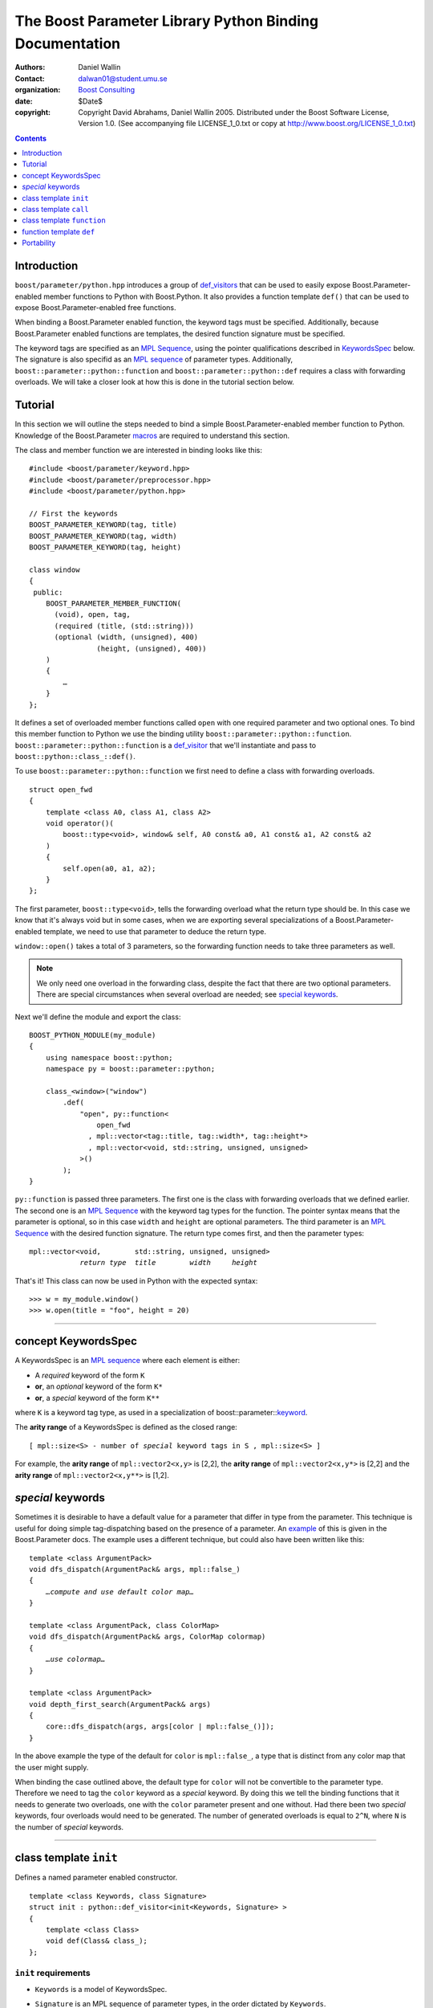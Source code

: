 +++++++++++++++++++++++++++++++++++++++++++++++++++++++++++++++++
 The Boost Parameter Library Python Binding Documentation 
+++++++++++++++++++++++++++++++++++++++++++++++++++++++++++++++++

|(logo)|__

.. |(logo)| image:: ../../../../boost.png
   :alt: Boost

__ ../../../../index.htm

:Authors:       Daniel Wallin
:Contact:       dalwan01@student.umu.se
:organization:  `Boost Consulting`_
:date:          $Date$

:copyright:     Copyright David Abrahams, Daniel Wallin
                2005. Distributed under the Boost Software License,
                Version 1.0. (See accompanying file LICENSE_1_0.txt
                or copy at http://www.boost.org/LICENSE_1_0.txt)

.. _`Boost Consulting`: http://www.boost-consulting.com


.. role:: class
    :class: class

.. role:: concept
    :class: concept

.. role:: function
    :class: function

.. |KeywordsSpec| replace:: :concept:`KeywordsSpec`

.. contents::
    :depth: 1

Introduction
------------

``boost/parameter/python.hpp`` introduces a group of def_visitors_ that can
be used to easily expose Boost.Parameter-enabled member functions to Python with 
Boost.Python. It also provides a function template ``def()`` that can be used
to expose Boost.Parameter-enabled free functions.

.. _def_visitor: def_visitors_
.. _def_visitors: ../../../python/doc/v2/def_visitor.html

When binding a Boost.Parameter enabled function, the keyword tags
must be specified.  Additionally, because Boost.Parameter enabled
functions are templates, the desired function signature must be
specified.

The keyword tags are specified as an `MPL Sequence`_, using the
pointer qualifications described in |KeywordsSpec|_ below.  The
signature is also specifid as an `MPL sequence`_ of parameter
types. Additionally, ``boost::parameter::python::function`` and
``boost::parameter::python::def`` requires a class with forwarding
overloads. We will take a closer look at how this is done in the
tutorial section below.

.. The last two sentences are terribly vague.  Which namespace is
.. ``function`` in?  Isn't the return type always needed?  What
.. else are we going to do other than pass these sequences to
.. function?

.. _`MPL Sequence`: ../../../mpl/doc/refmanual/sequences.html
.. _keywordsspec: `concept KeywordsSpec`_

Tutorial
--------

In this section we will outline the steps needed to bind a simple
Boost.Parameter-enabled member function to Python. Knowledge of the
Boost.Parameter macros_ are required to understand this section.

.. _macros: index.html

The class and member function we are interested in binding looks
like this::

  #include <boost/parameter/keyword.hpp>
  #include <boost/parameter/preprocessor.hpp>
  #include <boost/parameter/python.hpp>

  // First the keywords
  BOOST_PARAMETER_KEYWORD(tag, title)
  BOOST_PARAMETER_KEYWORD(tag, width)
  BOOST_PARAMETER_KEYWORD(tag, height)

  class window
  {
   public:
      BOOST_PARAMETER_MEMBER_FUNCTION(
        (void), open, tag,
        (required (title, (std::string)))
        (optional (width, (unsigned), 400)
                  (height, (unsigned), 400))
      )
      {
          …
      }
  };

It defines a set of overloaded member functions called ``open`` with one
required parameter and two optional ones. To bind this member function to
Python we use the binding utility ``boost::parameter::python::function``.
``boost::parameter::python::function`` is a def_visitor_ that we'll instantiate
and pass to ``boost::python::class_::def()``.

To use ``boost::parameter::python::function`` we first need to define
a class with forwarding overloads.

::

  struct open_fwd
  {
      template <class A0, class A1, class A2>
      void operator()(
          boost::type<void>, window& self, A0 const& a0, A1 const& a1, A2 const& a2
      )
      {
          self.open(a0, a1, a2);
      }
  };

The first parameter, ``boost::type<void>``, tells the forwarding overload
what the return type should be. In this case we know that it's always void
but in some cases, when we are exporting several specializations of a
Boost.Parameter-enabled template, we need to use that parameter to
deduce the return type.

``window::open()`` takes a total of 3 parameters, so the forwarding function
needs to take three parameters as well.

.. Note::

    We only need one overload in the forwarding class, despite the
    fact that there are two optional parameters. There are special
    circumstances when several overload are needed; see 
    `special keywords`_.

Next we'll define the module and export the class:

::

  BOOST_PYTHON_MODULE(my_module)
  {
      using namespace boost::python;
      namespace py = boost::parameter::python;

      class_<window>("window")
          .def(
              "open", py::function<
                  open_fwd
                , mpl::vector<tag::title, tag::width*, tag::height*>
                , mpl::vector<void, std::string, unsigned, unsigned>
              >()
          );
  }

.. @jam_prefix.append('import python ;')
.. @jam_prefix.append('stage . : my_module /boost/python//boost_python ;')
.. @my_module = build(
        output = 'my_module'
      , target_rule = 'python-extension'
      , input = '/boost/python//boost_python'
      , howmany = 'all'
    )

.. @del jam_prefix[-1:]

``py::function`` is passed three parameters. The first one is the class
with forwarding overloads that we defined earlier. The second one is
an `MPL Sequence`_ with the keyword tag types for the function. The
pointer syntax means that the parameter is optional, so in this case
``width`` and ``height`` are optional parameters. The third parameter
is an `MPL Sequence`_ with the desired function signature. The return type comes first, and
then the parameter types:

.. parsed-literal::

    mpl::vector<void,        std::string, unsigned, unsigned>
                *return type*  *title*        *width*     *height*

.. @ignore()

That's it! This class can now be used in Python with the expected syntax::

    >>> w = my_module.window()
    >>> w.open(title = "foo", height = 20)

.. @example.prepend('import my_module')
.. @run_python(module_path = my_module)

.. Sorry to say this at such a late date, but this syntax really
.. strikes me as cumbersome.  Couldn't we do something like:

    class_<window>("window")
          .def(
              "open", 
              (void (*)( 
                  tag::title(std::string), 
                  tag::width*(unsigned), 
                  tag::height*(unsigned)) 
              )0
          );

   or at least:

      class_<window>("window")
          .def(
              "open", 
              mpl::vector<
                  void, 
                  tag::title(std::string), 
                  tag::width*(unsigned), 
                  tag::height*(unsigned)
              >()
          );

   assuming, that is, that we will have to repeat the tags (yes,
   users of broken compilers will have to give us function pointer
   types instead).

------------------------------------------------------------------------------

concept |KeywordsSpec|
----------------------

A |KeywordsSpec| is an `MPL sequence`_ where each element is either:

* A *required* keyword of the form ``K``
* **or**, an *optional* keyword of the form ``K*``
* **or**, a *special* keyword of the form ``K**``

where ``K`` is a keyword tag type, as used in a specialization 
of boost::parameter::keyword__.

__ ../../../parameter/doc/html/reference.html#keyword

The **arity range** of a |KeywordsSpec| is defined as the closed
range:

.. parsed-literal::

    [ mpl::size<S> - number of *special* keyword tags in ``S`` , mpl::size<S> ]

For example, the **arity range** of ``mpl::vector2<x,y>`` is [2,2], the **arity range** of
``mpl::vector2<x,y*>`` is [2,2] and the **arity range** of ``mpl::vector2<x,y**>`` is [1,2].

.. Don't optional keywords affect the arity range?


*special* keywords
---------------------------------

Sometimes it is desirable to have a default value for a parameter that differ
in type from the parameter. This technique is useful for doing simple tag-dispatching
based on the presence of a parameter. An example_ of this is given in the Boost.Parameter
docs. The example uses a different technique, but could also have been written like this:

.. parsed-literal::

  template <class ArgumentPack>
  void dfs_dispatch(ArgumentPack& args, mpl::false\_)
  {
      *…compute and use default color map…*
  }
  
  template <class ArgumentPack, class ColorMap>
  void dfs_dispatch(ArgumentPack& args, ColorMap colormap)
  {
      *…use colormap…*
  }
  
  template <class ArgumentPack>
  void depth_first_search(ArgumentPack& args)
  {
      core::dfs_dispatch(args, args[color | mpl::false_()]);
  }

.. _example: index.html#dispatching-based-on-the-presence-of-a-default

In the above example the type of the default for ``color`` is ``mpl::false_``, a
type that is distinct from any color map that the user might supply.

When binding the case outlined above, the default type for ``color`` will not
be convertible to the parameter type. Therefore we need to tag the ``color``
keyword as a *special* keyword. By doing this we tell the binding functions
that it needs to generate two overloads, one with the ``color`` parameter
present and one without. Had there been two *special* keywords, four
overloads would need to be generated. The number of generated overloads is
equal to ``2^N``, where ``N`` is the number of *special* keywords.


------------------------------------------------------------------------------

class template ``init``
-----------------------

Defines a named parameter enabled constructor.

.. parsed-literal::

    template <class Keywords, class Signature>
    struct init : python::def_visitor<init<Keywords, Signature> >
    {
        template <class Class> 
        void def(Class& class\_);
    };

``init`` requirements 
~~~~~~~~~~~~~~~~~~~~~

* ``Keywords`` is a model of |KeywordsSpec|. 
* ``Signature`` is an MPL sequence of parameter types, 
  in the order dictated by ``Keywords``.
* For every ``N`` in ``[U,V]``, where ``[U,V]`` is the **arity
  range** of ``Keywords``, ``Class`` must support these
  expressions: 

  ======================= ============= =========================================
  Expression              Return type   Requirements
  ======================= ============= =========================================
  ``Class(a0, ..., aN)``  \-            ``a0``..\ ``aN`` are tagged arguments.
  ======================= ============= =========================================

.. Limit the width of these table cells.  Some rst backend
.. processors actually produce different results depending on the
.. distribution of width.

  

Example
~~~~~~~

.. parsed-literal::

    struct base { /\* ... \*/ };

    class X : base
    {
    public:
        BOOST_PARAMETER_CONSTRUCTOR(X, (base),
            (required (x, \*))
            (optional (y, \*))
        )
    };

    BOOST_PYTHON_MODULE(..)
    {
        class_<X>("X")
            .def(
                init<
                  , mpl::vector2<tag::x, tag::y\*>
                  , mpl::vector2<int, int>
                >()
            );
    }

------------------------------------------------------------------------------

class template ``call``
-----------------------

Defines a ``__call__`` operator, mapped to ``operator()`` in C++.

.. parsed-literal::

    template <class Keywords, class Signature>
    struct call : python::def_visitor<call<Keywords, Signature> >
    {
        template <class Class> 
        void def(Class& class\_);
    };

``call`` requirements 
~~~~~~~~~~~~~~~~~~~~~

* ``Keywords`` is a model of |KeywordsSpec|. 
* ``Signature`` is an MPL sequence with the types of the keyword parameters, 
  in the order dictated by ``Keywords``, and the return type prepended.
* ``Class`` must support these expressions, where ``c`` is an instance of ``Class``:

  =================== ==================== =======================================
  Expression          Return type          Requirements
  =================== ==================== =======================================
  ``c(a0, ..., aN)``  Convertible to ``R`` ``a0``..\ ``aN`` are tagged arguments.
  =================== ==================== =======================================

  For every ``N`` in ``[U,V]``, where ``[U,V]`` is the **arity range** of ``Keywords``.

Example
~~~~~~~

.. parsed-literal::

    typedef parameter::parameters<
        parameter::required<tag::x>
      , parameter::optional<tag::y>
    > call_parameters;

    class X
    {
    public:
        template <class Args>
        int call_impl(Args const& args)
        {
            /\* ... \*/
        }

        template <class A0>
        int operator()(A0 const& a0)
        {
            return call_impl(call_parameters()(a0));
        }

        template <class A0, class A1>
        int operator()(A0 const& a0, A1 const& a1)
        {
            return call_impl(call_parameters()(a0,a1));
        }
    };

    BOOST_PYTHON_MODULE(..)
    {
        class_<X>("X")
            .def("f",
                call<
                  , mpl::vector2<tag::x, tag::y\*>
                  , mpl::vector3<int, int, int>
                >()
            );
    }    

------------------------------------------------------------------------------

class template ``function``
---------------------------

Defines a named parameter enabled member function.

.. parsed-literal::

    template <class Fwd, class Keywords, class Signature>
    struct function : python::def_visitor<function<Fwd, Keywords, Signature> >
    {
        template <class Class, class Options> 
        void def(Class& class\_, char const* name, Options const& options);
    };

``function`` requirements 
~~~~~~~~~~~~~~~~~~~~~~~~~

* ``Keywords`` is a model of |KeywordsSpec|. 
* ``Signature`` is an MPL sequence with the types of the keyword parameters, 
  in the order dictated by ``Keywords``, and the return type prepended.
* An instance of ``Fwd`` must support this expression:

  ============================================ ==================== ==============================================
  Expression                                   Return type          Requirements
  ============================================ ==================== ==============================================
  ``fwd(boost::type<R>(), self, a0, …, aN)``   Convertible to ``R`` ``self`` is a reference to the object on which
                                                                    the function should be invoked. ``a0``…``aN``
                                                                    are tagged arguments.
  ============================================ ==================== ==============================================

  For every ``N`` in ``[U,V]``, where ``[U,V]`` is the **arity range** of ``Keywords``.


Example
~~~~~~~

This example exports a member function ``f(int x, int y = …)`` to Python.
The |KeywordsSpec| ``mpl::vector2<tag::x, tag::y*>`` has an **arity range**
of [2,2], so we only need one forwarding overload.

.. parsed-literal::

    class X
    {
    public:
        BOOST_PARAMETER_MEMBER_FUNCTION((void), f, tag,
            (required (x, \*))
            (optional (y, \*))
        )
        {
            /\* … \*/
        }
    };

    struct f_fwd
    {
        template <class A0, class A1>
        void operator()(boost::type<void>, X& self, A0 const& a0, A1 const& a1)
        {
            self.f(a0, a1);
        }
    };

    BOOST_PYTHON_MODULE(..)
    {
        class_<X>("X")
            .def("f",
                function<
                    f_fwd
                  , mpl::vector2<tag::x, tag::y\*>
                  , mpl::vector3<void, int, int>
                >()
            );
    }

.. This example is not consistent with your definition of arity
.. range, above.  There are no special keywords in play here.

------------------------------------------------------------------------------

function template ``def``
-------------------------

Defines a named parameter enabled free function in the current Python scope.

.. parsed-literal::

    template <class Fwd, class Keywords, class Signature>
    void def(char const* name);

``def`` requirements 
~~~~~~~~~~~~~~~~~~~~

* ``Keywords`` is a model of |KeywordsSpec|. 
* ``Signature`` is an MPL sequence of parameters types, 
  in the order dictated by ``Keywords``, with the return type
  prepended. 
* An instance of ``Fwd`` must support this expression:

  ====================================== ==================== ======================================
  Expression                             Return type          Requirements
  ====================================== ==================== ======================================
  ``fwd(boost::type<R>(), a0, …, aN)``   Convertible to ``R`` ``a0``…``aN`` are tagged arguments.
  ====================================== ==================== ======================================

  For every ``N`` in ``[U,V]``, where ``[U,V]`` is the **arity range** of ``Keywords``.


Example
~~~~~~~

This example exports a function ``f(int x, int y = …)`` to Python.
The |KeywordsSpec| ``mpl::vector2<tag::x, tag::y*>`` has an **arity range**
of [2,2], so we only need one forwarding overload.

.. parsed-literal::

    BOOST_PARAMETER_FUNCTION((void), f, tag,
        (required (x, \*))
        (optional (y, \*))
    )
    {
        /\* … \*/
    }

    struct f_fwd
    {
        template <class A0, class A1>
        void operator()(boost::type<void>, A0 const& a0, A1 const& a1)
        {
            f(a0, a1);
        }
    };

    BOOST_PYTHON_MODULE(…)
    {
        def<
            f_fwd
          , mpl::vector2<tag::x, tag::y\*>
          , mpl::vector3<void, int, int>
        >("f");
    }

.. again, the undefined ``fwd`` identifier.

Portability
-----------

The Boost.Parameter Python binding library requires *partial template specialization*.

.. Oh.  In that case, we don't have to worry so much about
.. compilers that can't parse function types.
